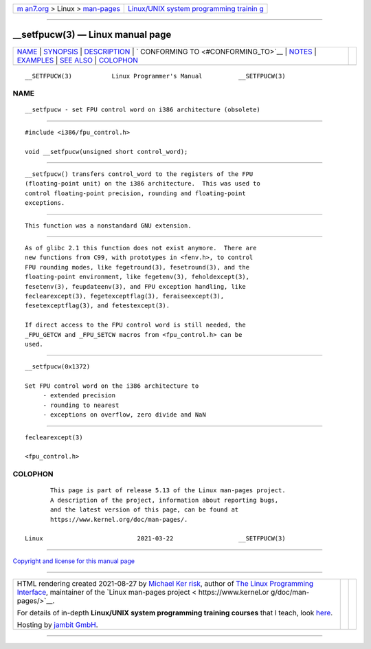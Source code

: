 .. container:: page-top

.. container:: nav-bar

   +----------------------------------+----------------------------------+
   | `m                               | `Linux/UNIX system programming   |
   | an7.org <../../../index.html>`__ | trainin                          |
   | > Linux >                        | g <http://man7.org/training/>`__ |
   | `man-pages <../index.html>`__    |                                  |
   +----------------------------------+----------------------------------+

--------------

\__setfpucw(3) — Linux manual page
==================================

+-----------------------------------+-----------------------------------+
| `NAME <#NAME>`__ \|               |                                   |
| `SYNOPSIS <#SYNOPSIS>`__ \|       |                                   |
| `DESCRIPTION <#DESCRIPTION>`__ \| |                                   |
| `                                 |                                   |
| CONFORMING TO <#CONFORMING_TO>`__ |                                   |
| \| `NOTES <#NOTES>`__ \|          |                                   |
| `EXAMPLES <#EXAMPLES>`__ \|       |                                   |
| `SEE ALSO <#SEE_ALSO>`__ \|       |                                   |
| `COLOPHON <#COLOPHON>`__          |                                   |
+-----------------------------------+-----------------------------------+
| .. container:: man-search-box     |                                   |
+-----------------------------------+-----------------------------------+

::

   __SETFPUCW(3)           Linux Programmer's Manual          __SETFPUCW(3)

NAME
-------------------------------------------------

::

          __setfpucw - set FPU control word on i386 architecture (obsolete)


---------------------------------------------------------

::

          #include <i386/fpu_control.h>

          void __setfpucw(unsigned short control_word);


---------------------------------------------------------------

::

          __setfpucw() transfers control_word to the registers of the FPU
          (floating-point unit) on the i386 architecture.  This was used to
          control floating-point precision, rounding and floating-point
          exceptions.


-------------------------------------------------------------------

::

          This function was a nonstandard GNU extension.


---------------------------------------------------

::

          As of glibc 2.1 this function does not exist anymore.  There are
          new functions from C99, with prototypes in <fenv.h>, to control
          FPU rounding modes, like fegetround(3), fesetround(3), and the
          floating-point environment, like fegetenv(3), feholdexcept(3),
          fesetenv(3), feupdateenv(3), and FPU exception handling, like
          feclearexcept(3), fegetexceptflag(3), feraiseexcept(3),
          fesetexceptflag(3), and fetestexcept(3).

          If direct access to the FPU control word is still needed, the
          _FPU_GETCW and _FPU_SETCW macros from <fpu_control.h> can be
          used.


---------------------------------------------------------

::

          __setfpucw(0x1372)

          Set FPU control word on the i386 architecture to
               - extended precision
               - rounding to nearest
               - exceptions on overflow, zero divide and NaN


---------------------------------------------------------

::

          feclearexcept(3)

          <fpu_control.h>

COLOPHON
---------------------------------------------------------

::

          This page is part of release 5.13 of the Linux man-pages project.
          A description of the project, information about reporting bugs,
          and the latest version of this page, can be found at
          https://www.kernel.org/doc/man-pages/.

   Linux                          2021-03-22                  __SETFPUCW(3)

--------------

`Copyright and license for this manual
page <../man3/__setfpucw.3.license.html>`__

--------------

.. container:: footer

   +-----------------------+-----------------------+-----------------------+
   | HTML rendering        |                       | |Cover of TLPI|       |
   | created 2021-08-27 by |                       |                       |
   | `Michael              |                       |                       |
   | Ker                   |                       |                       |
   | risk <https://man7.or |                       |                       |
   | g/mtk/index.html>`__, |                       |                       |
   | author of `The Linux  |                       |                       |
   | Programming           |                       |                       |
   | Interface <https:     |                       |                       |
   | //man7.org/tlpi/>`__, |                       |                       |
   | maintainer of the     |                       |                       |
   | `Linux man-pages      |                       |                       |
   | project <             |                       |                       |
   | https://www.kernel.or |                       |                       |
   | g/doc/man-pages/>`__. |                       |                       |
   |                       |                       |                       |
   | For details of        |                       |                       |
   | in-depth **Linux/UNIX |                       |                       |
   | system programming    |                       |                       |
   | training courses**    |                       |                       |
   | that I teach, look    |                       |                       |
   | `here <https://ma     |                       |                       |
   | n7.org/training/>`__. |                       |                       |
   |                       |                       |                       |
   | Hosting by `jambit    |                       |                       |
   | GmbH                  |                       |                       |
   | <https://www.jambit.c |                       |                       |
   | om/index_en.html>`__. |                       |                       |
   +-----------------------+-----------------------+-----------------------+

--------------

.. container:: statcounter

   |Web Analytics Made Easy - StatCounter|

.. |Cover of TLPI| image:: https://man7.org/tlpi/cover/TLPI-front-cover-vsmall.png
   :target: https://man7.org/tlpi/
.. |Web Analytics Made Easy - StatCounter| image:: https://c.statcounter.com/7422636/0/9b6714ff/1/
   :class: statcounter
   :target: https://statcounter.com/
